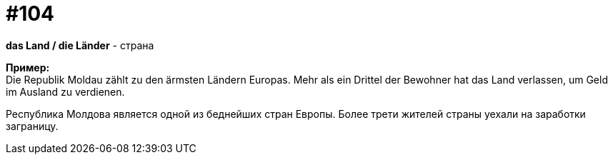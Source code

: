 [#18_038]
= #104
:hardbreaks:

*das Land / die Länder* - страна

*Пример:*
Die Republik Moldau zählt zu den ärmsten Ländern Europas. Mehr als ein Drittel der Bewohner hat das Land verlassen, um Geld im Ausland zu verdienen.

Республика Молдова является одной из беднейших стран Европы. Более трети жителей страны уехали на заработки заграницу.